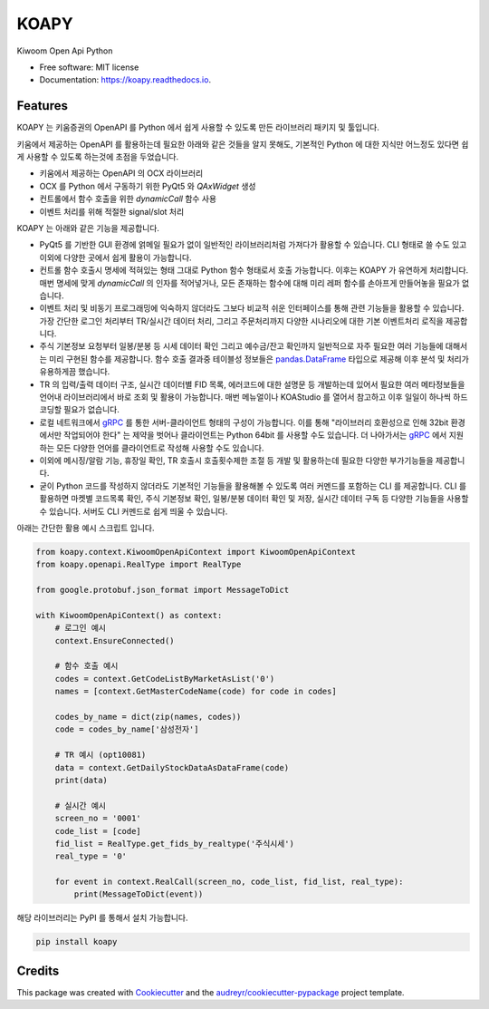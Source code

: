=====
KOAPY
=====


.. image:: https://img.shields.io/pypi/v/koapy.svg
        :target: https://pypi.python.org/pypi/koapy

.. image:: https://img.shields.io/travis/elbakramer/koapy.svg
        :target: https://travis-ci.org/elbakramer/koapy

.. image:: https://readthedocs.org/projects/koapy/badge/?version=latest
        :target: https://koapy.readthedocs.io/en/latest/?badge=latest
        :alt: Documentation Status

.. image:: https://pyup.io/repos/github/elbakramer/koapy/shield.svg
        :target: https://pyup.io/repos/github/elbakramer/koapy/
        :alt: Updates



Kiwoom Open Api Python


* Free software: MIT license
* Documentation: https://koapy.readthedocs.io.


Features
--------
KOAPY 는 키움증권의 OpenAPI 를 Python 에서 쉽게 사용할 수 있도록 만든 라이브러리 패키지 및 툴입니다.

키움에서 제공하는 OpenAPI 를 활용하는데 필요한 아래와 같은 것들을 알지 못해도,
기본적인 Python 에 대한 지식만 어느정도 있다면 쉽게 사용할 수 있도록 하는것에 초점을 두었습니다.

* 키움에서 제공하는 OpenAPI 의 OCX 라이브러리
* OCX 를 Python 에서 구동하기 위한 PyQt5 와 `QAxWidget` 생성
* 컨트롤에서 함수 호출을 위한 `dynamicCall` 함수 사용
* 이벤트 처리를 위해 적절한 signal/slot 처리

KOAPY 는 아래와 같은 기능을 제공합니다.

* PyQt5 를 기반한 GUI 환경에 얽메일 필요가 없이 일반적인 라이브러리처럼 가져다가 활용할 수 있습니다. CLI 형태로 쓸 수도 있고 이외에 다양한 곳에서 쉽게 활용이 가능합니다.
* 컨트롤 함수 호출시 명세에 적혀있는 형태 그대로 Python 함수 형태로서 호출 가능합니다. 이후는 KOAPY 가 유연하게 처리합니다. 매번 명세에 맞게 `dynamicCall` 의 인자를 적어넣거나, 모든 존재하는 함수에 대해 미리 레퍼 함수를 손아프게 만들어놓을 필요가 없습니다.
* 이벤트 처리 및 비동기 프로그래밍에 익숙하지 않더라도 그보다 비교적 쉬운 인터페이스를 통해 관련 기능들을 활용할 수 있습니다. 가장 간단한 로그인 처리부터 TR/실시간 데이터 처리, 그리고 주문처리까지 다양한 시나리오에 대한 기본 이벤트처리 로직을 제공합니다.
* 주식 기본정보 요청부터 일봉/분봉 등 시세 데이터 확인 그리고 예수금/잔고 확인까지 일반적으로 자주 필요한 여러 기능들에 대해서는 미리 구현된 함수를 제공합니다. 함수 호출 결과중 테이블성 정보들은 `pandas.DataFrame`_ 타입으로 제공해 이후 분석 및 처리가 유용하게끔 했습니다.
* TR 의 입력/출력 데이터 구조, 실시간 데이터별 FID 목록, 에러코드에 대한 설명문 등 개발하는데 있어서 필요한 여러 메타정보들을 언어내 라이브러리에서 바로 조회 및 활용이 가능합니다. 매번 메뉴얼이나 KOAStudio 를 열어서 참고하고 이후 일일이 하나씩 하드코딩할 필요가 없습니다.
* 로컬 네트워크에서 gRPC_ 를 통한 서버-클라이언트 형태의 구성이 가능합니다. 이를 통해 "라이브러리 호환성으로 인해 32bit 환경에서만 작업되어야 한다" 는 제약을 벗어나 클라이언트는 Python 64bit 를 사용할 수도 있습니다. 더 나아가서는 gRPC_ 에서 지원하는 모든 다양한 언어를 클라이언트로 작성해 사용할 수도 있습니다.
* 이외에 메시징/알람 기능, 휴장일 확인, TR 호출시 호출횟수제한 조절 등 개발 및 활용하는데 필요한 다양한 부가기능들을 제공합니다.
* 굳이 Python 코드를 작성하지 않더라도 기본적인 기능들을 활용해볼 수 있도록 여러 커멘드를 포함하는 CLI 를 제공합니다. CLI 를 활용하면 마켓별 코드목록 확인, 주식 기본정보 확인, 일봉/분봉 데이터 확인 및 저장, 실시간 데이터 구독 등 다양한 기능들을 사용할 수 있습니다. 서버도 CLI 커멘드로 쉽게 띄울 수 있습니다.

아래는 간단한 활용 예시 스크립트 입니다.

.. code-block:: python

    from koapy.context.KiwoomOpenApiContext import KiwoomOpenApiContext
    from koapy.openapi.RealType import RealType

    from google.protobuf.json_format import MessageToDict

    with KiwoomOpenApiContext() as context:
        # 로그인 예시
        context.EnsureConnected()

        # 함수 호출 예시
        codes = context.GetCodeListByMarketAsList('0')
        names = [context.GetMasterCodeName(code) for code in codes]

        codes_by_name = dict(zip(names, codes))
        code = codes_by_name['삼성전자']

        # TR 예시 (opt10081)
        data = context.GetDailyStockDataAsDataFrame(code)
        print(data)

        # 실시간 예시
        screen_no = '0001'
        code_list = [code]
        fid_list = RealType.get_fids_by_realtype('주식시세')
        real_type = '0'

        for event in context.RealCall(screen_no, code_list, fid_list, real_type):
            print(MessageToDict(event))

해당 라이브러리는 PyPI 를 통해서 설치 가능합니다.

.. code-block:: bash

    pip install koapy
    
.. _gRPC: https://grpc.io/
.. _`pandas.DataFrame`: https://pandas.pydata.org/pandas-docs/stable/reference/api/pandas.DataFrame.html

Credits
-------

This package was created with Cookiecutter_ and the `audreyr/cookiecutter-pypackage`_ project template.

.. _Cookiecutter: https://github.com/audreyr/cookiecutter
.. _`audreyr/cookiecutter-pypackage`: https://github.com/audreyr/cookiecutter-pypackage
